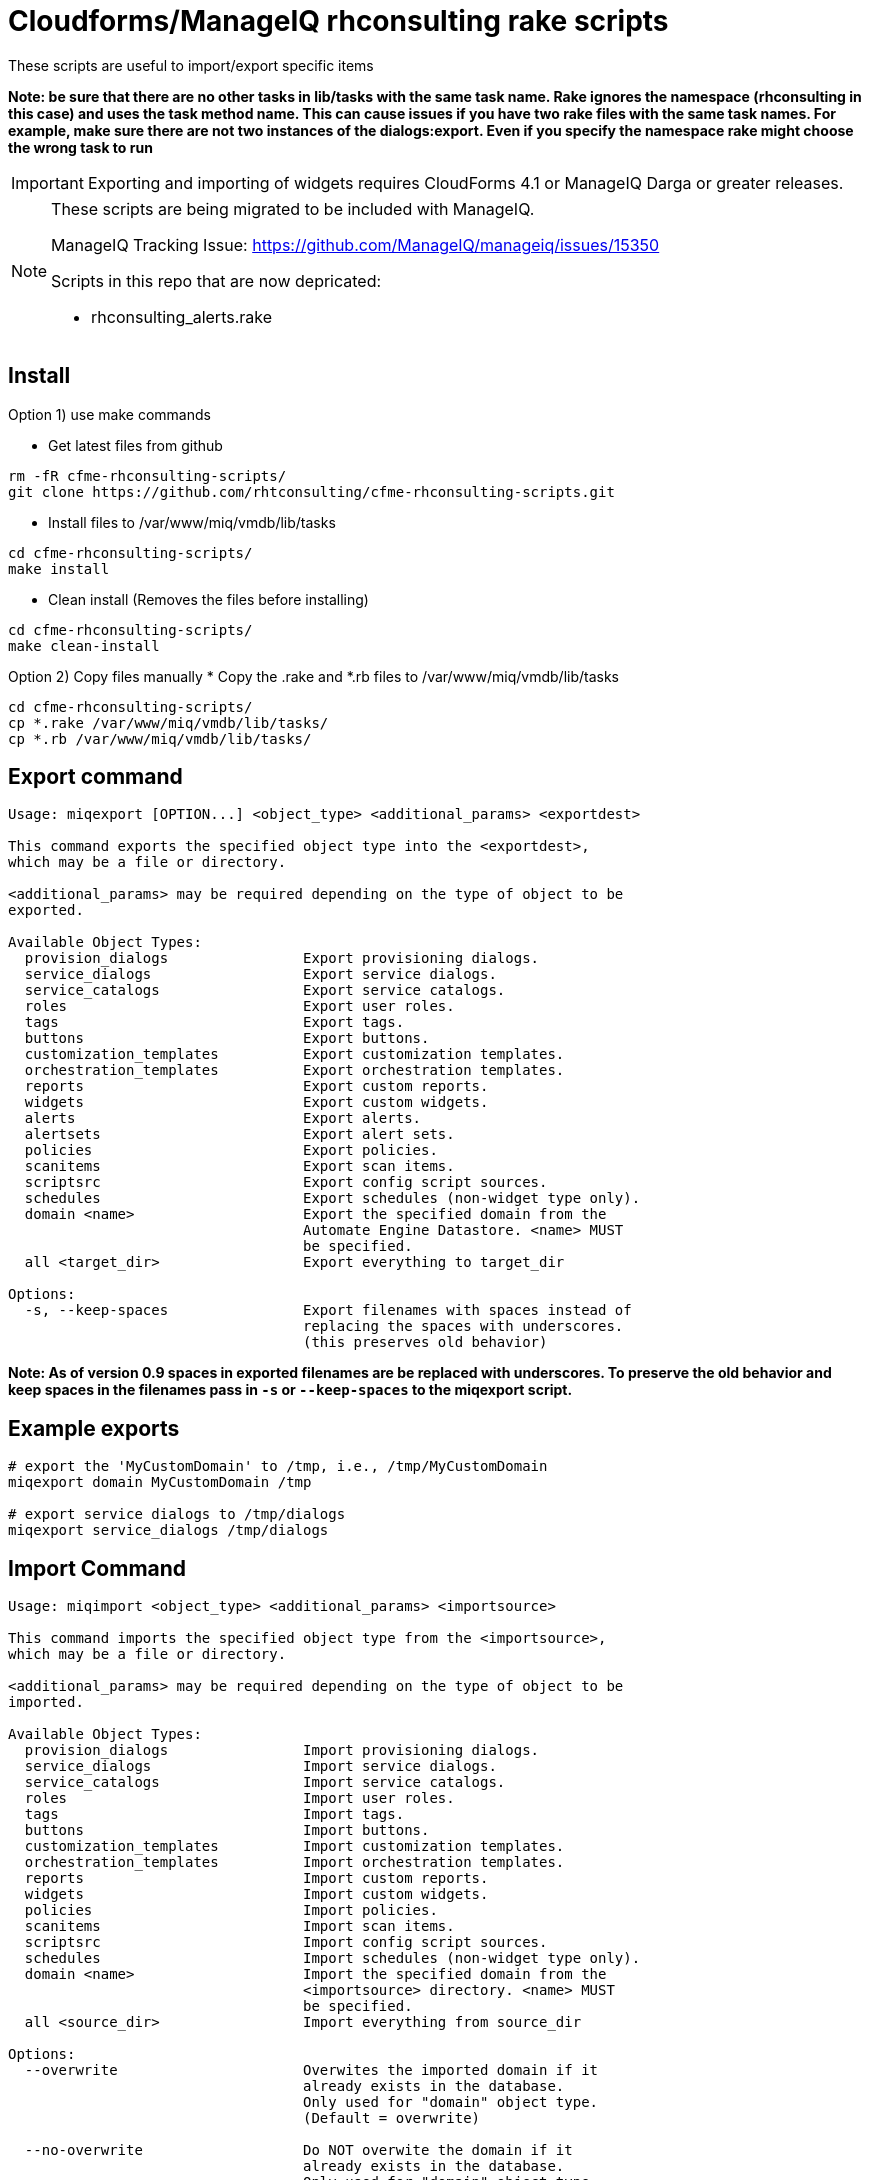 = Cloudforms/ManageIQ rhconsulting rake scripts

These scripts are useful to import/export specific items

**Note: be sure that there are no other tasks in lib/tasks with the same task name. Rake ignores the namespace (rhconsulting in this case) and uses the task method name.
This can cause issues if you have two rake files with the same task names. For example, make sure there are not two instances of the dialogs:export. Even if you specify the namespace
rake might choose the wrong task to run**

IMPORTANT: Exporting and importing of widgets requires CloudForms 4.1 or ManageIQ Darga or greater releases.

[NOTE]
====
These scripts are being migrated to be included with ManageIQ.

ManageIQ Tracking Issue: https://github.com/ManageIQ/manageiq/issues/15350

Scripts in this repo that are now depricated:

* rhconsulting_alerts.rake
====

== Install

Option 1) use make commands

* Get latest files from github
----
rm -fR cfme-rhconsulting-scripts/
git clone https://github.com/rhtconsulting/cfme-rhconsulting-scripts.git
----

* Install files to /var/www/miq/vmdb/lib/tasks
----
cd cfme-rhconsulting-scripts/
make install
----

* Clean install (Removes the files before installing)
----
cd cfme-rhconsulting-scripts/
make clean-install
----

Option 2) Copy files manually
* Copy the .rake and *.rb files to /var/www/miq/vmdb/lib/tasks
----
cd cfme-rhconsulting-scripts/
cp *.rake /var/www/miq/vmdb/lib/tasks/
cp *.rb /var/www/miq/vmdb/lib/tasks/
----

== Export command
----

Usage: miqexport [OPTION...] <object_type> <additional_params> <exportdest>

This command exports the specified object type into the <exportdest>,
which may be a file or directory.

<additional_params> may be required depending on the type of object to be
exported.

Available Object Types:
  provision_dialogs                Export provisioning dialogs.
  service_dialogs                  Export service dialogs.
  service_catalogs                 Export service catalogs.
  roles                            Export user roles.
  tags                             Export tags.
  buttons                          Export buttons.
  customization_templates          Export customization templates.
  orchestration_templates          Export orchestration templates.
  reports                          Export custom reports.
  widgets                          Export custom widgets.
  alerts                           Export alerts.
  alertsets                        Export alert sets.
  policies                         Export policies.
  scanitems                        Export scan items.
  scriptsrc                        Export config script sources.
  schedules                        Export schedules (non-widget type only).
  domain <name>                    Export the specified domain from the
                                   Automate Engine Datastore. <name> MUST
                                   be specified.
  all <target_dir>                 Export everything to target_dir

Options:
  -s, --keep-spaces                Export filenames with spaces instead of
                                   replacing the spaces with underscores.
                                   (this preserves old behavior)
----

**Note:
As of version 0.9 spaces in exported filenames are be replaced with
underscores. To preserve the old behavior and keep spaces in the filenames
pass in `-s` or `--keep-spaces` to the miqexport script.**

== Example exports
----
# export the 'MyCustomDomain' to /tmp, i.e., /tmp/MyCustomDomain
miqexport domain MyCustomDomain /tmp

# export service dialogs to /tmp/dialogs
miqexport service_dialogs /tmp/dialogs
----

== Import Command
----

Usage: miqimport <object_type> <additional_params> <importsource>

This command imports the specified object type from the <importsource>,
which may be a file or directory.

<additional_params> may be required depending on the type of object to be
imported.

Available Object Types:
  provision_dialogs                Import provisioning dialogs.
  service_dialogs                  Import service dialogs.
  service_catalogs                 Import service catalogs.
  roles                            Import user roles.
  tags                             Import tags.
  buttons                          Import buttons.
  customization_templates          Import customization templates.
  orchestration_templates          Import orchestration templates.
  reports                          Import custom reports.
  widgets                          Import custom widgets.
  policies                         Import policies.
  scanitems                        Import scan items.
  scriptsrc                        Import config script sources.
  schedules                        Import schedules (non-widget type only).
  domain <name>                    Import the specified domain from the
                                   <importsource> directory. <name> MUST
                                   be specified.
  all <source_dir>                 Import everything from source_dir

Options:
  --overwrite                      Overwites the imported domain if it
                                   already exists in the database.
                                   Only used for "domain" object type.
                                   (Default = overwrite)

  --no-overwrite                   Do NOT overwite the domain if it
                                   already exists in the database.
                                   Only used for "domain" object type.
                                   (Default = overwrite)

  --enabled                        Enables the domain after it is imported.
                                   Only used for "domain" object type.
                                   (Default = enabled)

  --disabled                       Disables the domain after it is imported.
                                   Only used for "domain" object type.
                                   (Default = enabled)

  --tenant-name=NAME               Name of the Tenant for the domain after it is
                                   imported.
                                   Only used for "domain" object type.
                                   (Default = "")

  --tenant-id=ID                   ID of the Tenant for the domain after it is
                                   imported.
                                   Only used for "domain" object type.
                                   (Default = "")

----

== Example Imports
----
# import 'MyCustomDomain' from /tmp, i.e., /tmp/MyCustomDomain
miqimport domain MyCustomDomain /tmp

# import service dialogs from /tmp/dialogs
miqimport service_dialogs /tmp/dialogs
----

== Export examples using rake
* You can do the export by using the `export-miqdomain` script or manually as well.
----
export-domain
Usage: ./export-domain -d CloudFormsDomain -D /path/to/the/directory

OPTIONS:
  -d    CloudForms Domain
  -D    Path to the directory
  -h    Displays help
----

* To do the export manually, follow the below steps.

----
BUILDDIR=/tmp/CFME-build
DOMAIN_EXPORT=YourDomainHere

rm -fR ${BUILDDIR}
mkdir -p ${BUILDDIR}/{service_catalogs,dialogs,roles,tags,buttons,customization_templates,policies,alerts,alertsets,widgets,miq_ae_datastore,scanitems,scriptsrc}

cd /var/www/miq/vmdb
bin/rake rhconsulting:miq_schedules:export[${BUILDDIR}/schedules]
bin/rake rhconsulting:provision_dialogs:export[${BUILDDIR}/provision_dialogs]
bin/rake rhconsulting:service_dialogs:export[${BUILDDIR}/service_dialogs]
bin/rake rhconsulting:service_catalogs:export[${BUILDDIR}/service_catalogs]
bin/rake rhconsulting:roles:export[${BUILDDIR}/roles/roles.yml]
bin/rake rhconsulting:tags:export[${BUILDDIR}/tags/tags.yml]
bin/rake rhconsulting:buttons:export[${BUILDDIR}/buttons/buttons.yml]
bin/rake rhconsulting:customization_templates:export[${BUILDDIR}/customization_templates/customization_templates.yml]
bin/rake rhconsulting:orchestration_templates:export[${BUILDDIR}/orchestration_templates]
bin/rake rhconsulting:miq_policies:export[${BUILDDIR}/policies]
bin/rake rhconsulting:miq_alerts:export[${BUILDDIR}/alerts]
bin/rake rhconsulting:miq_alertsets:export[${BUILDDIR}/alertsets]
bin/rake rhconsulting:miq_widgets:export[${BUILDDIR}/widgets]
bin/rake rhconsulting:miq_scanprofiles:export[${BUILDDIR}/scanitems]
bin/rake rhconsulting:miq_scriptsrc:export[${BUILDDIR}/scriptsrc]
bin/rake "rhconsulting:miq_ae_datastore:export[${DOMAIN_EXPORT}, ${BUILDDIR}/miq_ae_datastore]"

----

== Import examples using rake

* You can do the import by using the `import-miqdomain` script or manually as well.

----
import-miqdomain
Usage: ./import-miqdomain -D /absolute/path/to/the/directory

OPTIONS:
  -D    Path to the directory
  -h    Displays help

----

* To do the import manually, follow the below steps.

----
BUILDDIR=/tmp/CFME-build
DOMAIN_IMPORT=YourDomainHere

cd /var/www/miq/vmdb
bin/rake rhconsulting:miq_schedules:import[${BUILDDIR}/schedules]
bin/rake rhconsulting:miq_scriptsrc:import[${BUILDDIR}/scriptsrc]
bin/rake rhconsulting:provision_dialogs:import[${BUILDDIR}/provision_dialogs]
bin/rake rhconsulting:service_dialogs:import[${BUILDDIR}/service_dialogs]
bin/rake rhconsulting:roles:import[${BUILDDIR}/roles/roles.yml]
bin/rake rhconsulting:tags:import[${BUILDDIR}/tags/tags.yml]
bin/rake rhconsulting:buttons:import[${BUILDDIR}/buttons/buttons.yml]
bin/rake rhconsulting:customization_templates:import[${BUILDDIR}/customization_templates/customization_templates.yml]
bin/rake rhconsulting:provision_dialogs:import[${BUILDDIR}/provision_dialogs]
bin/rake rhconsulting:miq_policies:import[${BUILDDIR}/policies]
bin/rake rhconsulting:miq_alerts:import[${BUILDDIR}/alerts]
bin/rake rhconsulting:miq_alertsets:import[${BUILDDIR}/alertsets]
bin/rake rhconsulting:miq_widgets:import[${BUILDDIR}/widgets]
bin/rake rhconsulting:service_catalogs:import[${BUILDDIR}/service_catalogs]
bin/rake "rhconsulting:miq_ae_datastore:import[${DOMAIN_IMPORT}, ${BUILDDIR}/miq_ae_datastore]"
bin/rake rhconsulting:service_catalogs:import[${BUILDDIR}/service_catalogs]
bin/rake rhconsulting:miq_scanprofiles:import[${BUILDDIR}/scanitems]

----

NOTE: Service Catalogs should be imported last as they reference Dialogs and the Automate Domain(s).

== Contribution guidelines
* Writing tests
* Code review
* Other guidelines

== Who do I talk to?
* Jose Simonelli (jose@redhat.com)
* Lester Claudio (claudiol@redhat.com)
* George Goh (george.goh@redhat.com)
* Brant Evans (bevans@redhat.com)
